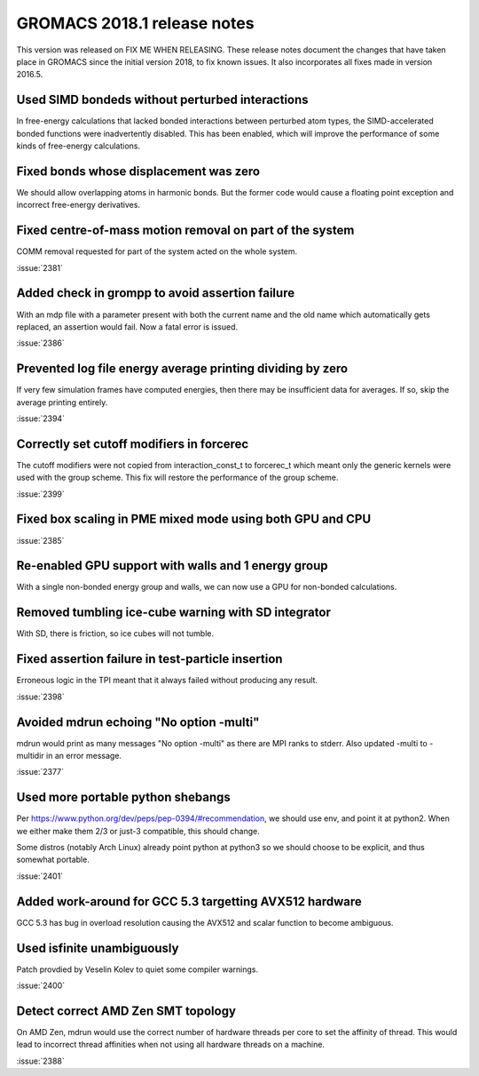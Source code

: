 GROMACS 2018.1 release notes
============================

This version was released on FIX ME WHEN RELEASING. These release
notes document the changes that have taken place in GROMACS since the
initial version 2018, to fix known issues. It also incorporates all
fixes made in version 2016.5.

Used SIMD bondeds without perturbed interactions
--------------------------------------------------------------------------
In free-energy calculations that lacked bonded interactions between
perturbed atom types, the SIMD-accelerated bonded functions were
inadvertently disabled. This has been enabled, which will improve
the performance of some kinds of free-energy calculations.

Fixed bonds whose displacement was zero
--------------------------------------------------------------------------
We should allow overlapping atoms in harmonic bonds. But the former
code would cause a floating point exception and incorrect free-energy
derivatives.

Fixed centre-of-mass motion removal on part of the system
--------------------------------------------------------------------------
COMM removal requested for part of the system acted on the whole
system.

:issue:`2381`

Added check in grompp to avoid assertion failure
--------------------------------------------------------------------------
With an mdp file with a parameter present with both the current name
and the old name which automatically gets replaced, an assertion
would fail. Now a fatal error is issued.

:issue:`2386`

Prevented log file energy average printing dividing by zero
--------------------------------------------------------------------------
If very few simulation frames have computed energies, then there may
be insufficient data for averages. If so, skip the average printing
entirely.

:issue:`2394`

Correctly set cutoff modifiers in forcerec
--------------------------------------------------------------------------
The cutoff modifiers were not copied from interaction_const_t
to forcerec_t which meant only the generic kernels were used with
the group scheme. This fix will restore the performance of the
group scheme.

:issue:`2399`

Fixed box scaling in PME mixed mode using both GPU and CPU
--------------------------------------------------------------------------

:issue:`2385`

Re-enabled GPU support with walls and 1 energy group
--------------------------------------------------------------------------
With a single non-bonded energy group and walls, we can now use a GPU
for non-bonded calculations.

Removed tumbling ice-cube warning with SD integrator
--------------------------------------------------------------------------
With SD, there is friction, so ice cubes will not tumble.

Fixed assertion failure in test-particle insertion
--------------------------------------------------------------------------
Erroneous logic in the TPI meant that it always failed without producing
any result.

:issue:`2398`

Avoided mdrun echoing "No option -multi"
--------------------------------------------------------------------------
mdrun would print as many messages "No option -multi" as there
are MPI ranks to stderr.
Also updated -multi to -multidir in an error message.

:issue:`2377`

Used more portable python shebangs
--------------------------------------------------------------------------
Per https://www.python.org/dev/peps/pep-0394/#recommendation, we
should use env, and point it at python2. When we either make them 2/3
or just-3 compatible, this should change.

Some distros (notably Arch Linux) already point python at python3 so
we should choose to be explicit, and thus somewhat portable.

:issue:`2401`

Added work-around for GCC 5.3 targetting AVX512 hardware
--------------------------------------------------------------------------
GCC 5.3 has bug in overload resolution causing the AVX512
and scalar function to become ambiguous.

Used isfinite unambiguously
--------------------------------------------------------------------------
Patch provdied by Veselin Kolev to quiet some compiler warnings.

:issue:`2400`

Detect correct AMD Zen SMT topology
--------------------------------------------------------------------------
On AMD Zen, mdrun would use the correct number of hardware threads
per core to set the affinity of thread. This would lead to incorrect
thread affinities when not using all hardware threads on a machine.

:issue:`2388`
